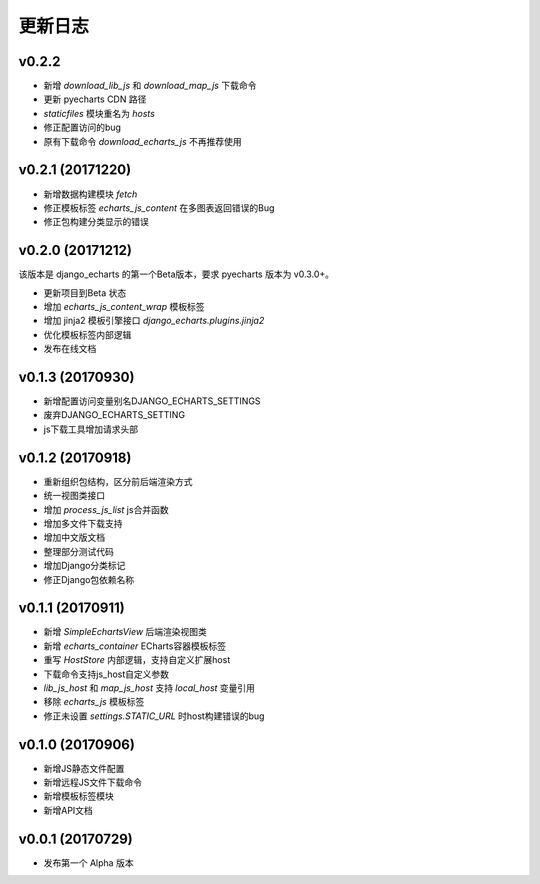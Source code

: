 更新日志
=========

v0.2.2
--------

- 新增 `download_lib_js` 和 `download_map_js` 下载命令
- 更新 pyecharts CDN 路径
- `staticfiles` 模块重名为 `hosts`
- 修正配置访问的bug
- 原有下载命令 `download_echarts_js` 不再推荐使用

v0.2.1 (20171220)
-----------------

- 新增数据构建模块 `fetch`
- 修正模板标签 `echarts_js_content` 在多图表返回错误的Bug
- 修正包构建分类显示的错误

v0.2.0 (20171212)
-----------------

该版本是 django_echarts 的第一个Beta版本，要求 pyecharts 版本为 v0.3.0+。

- 更新项目到Beta 状态
- 增加 `echarts_js_content_wrap` 模板标签
- 增加 jinja2 模板引擎接口 `django_echarts.plugins.jinja2` 
- 优化模板标签内部逻辑
- 发布在线文档

v0.1.3 (20170930)
-----------------

- 新增配置访问变量别名DJANGO_ECHARTS_SETTINGS
- 废弃DJANGO_ECHARTS_SETTING
- js下载工具增加请求头部

v0.1.2 (20170918)
-----------------

- 重新组织包结构，区分前后端渲染方式
- 统一视图类接口
- 增加 `process_js_list` js合并函数
- 增加多文件下载支持
- 增加中文版文档
- 整理部分测试代码
- 增加Django分类标记
- 修正Django包依赖名称

v0.1.1 (20170911)
-----------------

- 新增 `SimpleEchartsView` 后端渲染视图类
- 新增 `echarts_container` ECharts容器模板标签
- 重写 `HostStore` 内部逻辑，支持自定义扩展host
- 下载命令支持js_host自定义参数
- `lib_js_host` 和 `map_js_host` 支持 `local_host` 变量引用
- 移除 `echarts_js` 模板标签
- 修正未设置 `settings.STATIC_URL` 时host构建错误的bug

v0.1.0 (20170906)
-----------------

- 新增JS静态文件配置
- 新增远程JS文件下载命令
- 新增模板标签模块
- 新增API文档

v0.0.1 (20170729)
-----------------

- 发布第一个 Alpha 版本